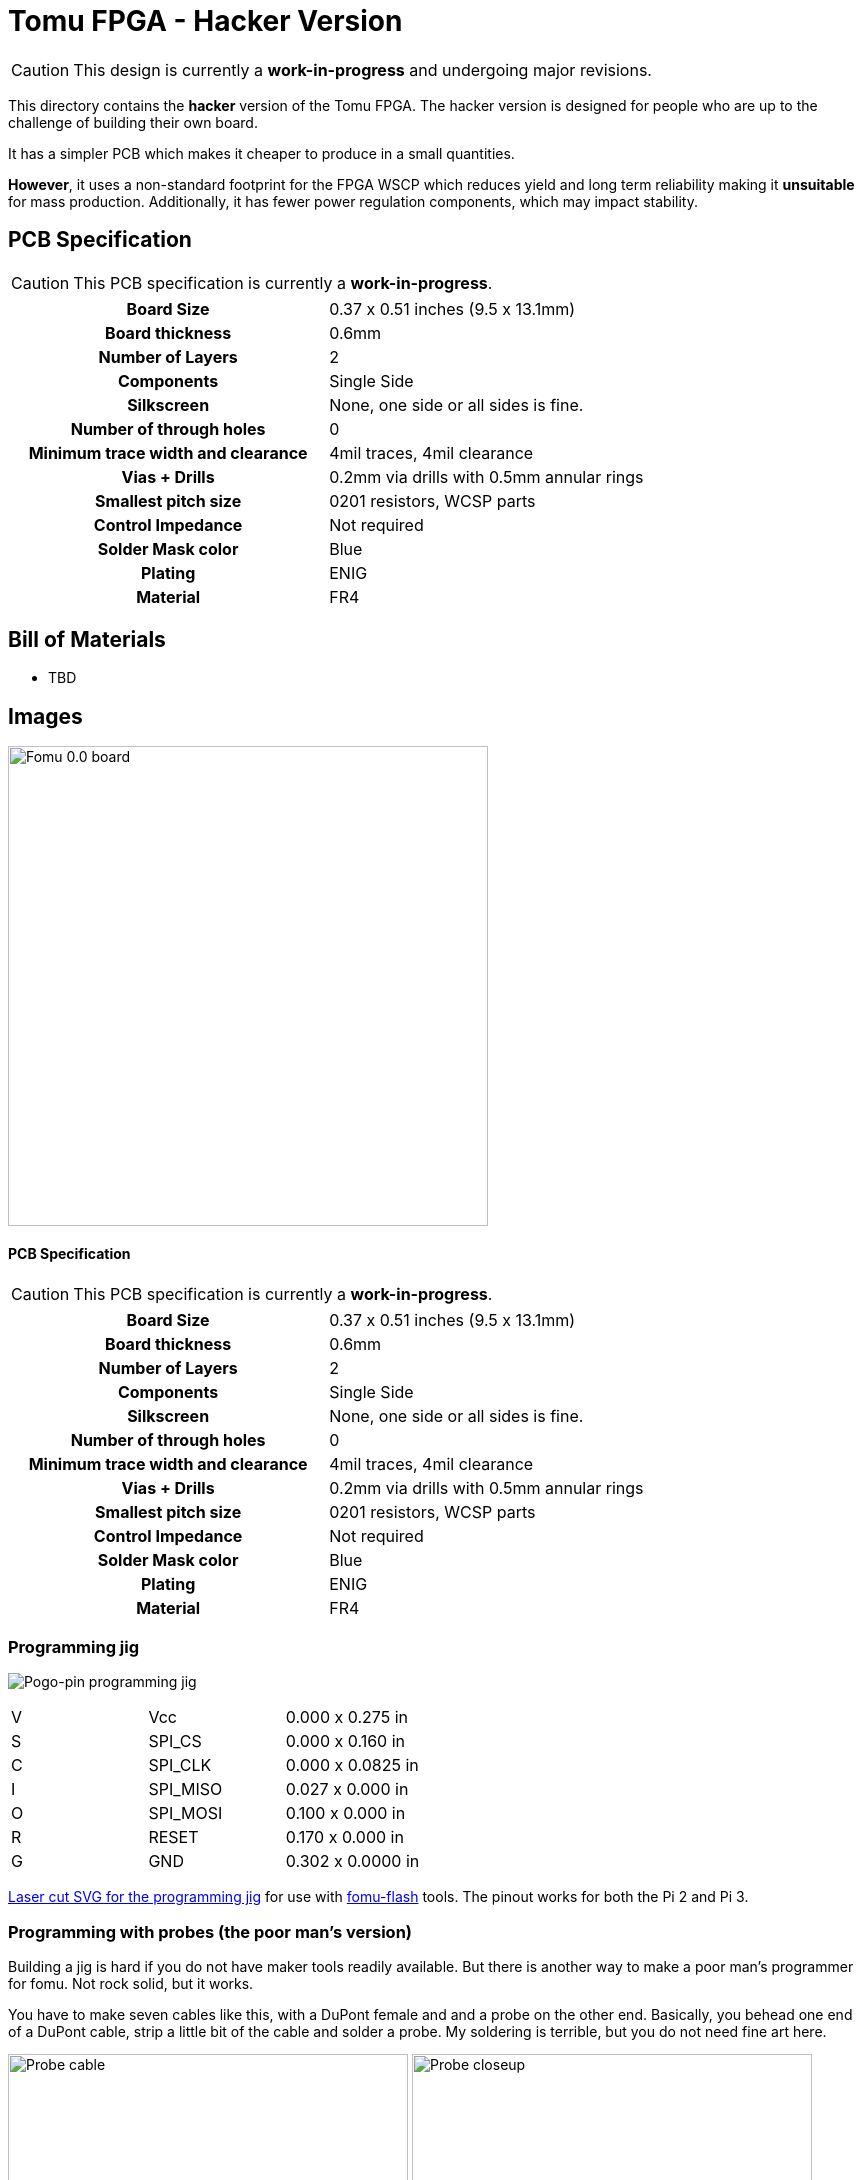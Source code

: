 = Tomu FPGA - **Hacker** Version

CAUTION: This design is currently a *work-in-progress* and undergoing major revisions.

This directory contains the **hacker** version of the Tomu FPGA. The hacker
version is designed for people who are up to the challenge of building their
own board.

It has a simpler PCB which makes it cheaper to produce in a small quantities.

*However*, it uses a non-standard footprint for the FPGA WSCP which reduces
yield and long term reliability making it **unsuitable** for mass production.
Additionally, it has fewer power regulation components, which may impact stability.

== PCB Specification

CAUTION: This PCB specification is currently a *work-in-progress*.

[width="100%",cols=">h,"]
|================================================================
|                        Board Size | 0.37 x 0.51 inches (9.5 x 13.1mm)
|                   Board thickness | 0.6mm
|                  Number of Layers | 2
|                        Components | Single Side
|                        Silkscreen | None, one side or all sides is fine.
|           Number of through holes | 0
| Minimum trace width and clearance | 4mil traces, 4mil clearance
|                     Vias + Drills | 0.2mm via drills with 0.5mm annular rings
|               Smallest pitch size | 0201 resistors, WCSP parts
|                 Control Impedance | Not required
|                 Solder Mask color | Blue
|                           Plating | ENIG
|                          Material | FR4
|================================================================

== Bill of Materials

* TBD

== Images

image:fomu-0.0.jpg[Fomu 0.0 board,width=480]


==== PCB Specification

CAUTION: This PCB specification is currently a *work-in-progress*.

[cols=">h,",]
|================================================================
|                        Board Size | 0.37 x 0.51 inches (9.5 x 13.1mm)
|                   Board thickness | 0.6mm
|                  Number of Layers | 2
|                        Components | Single Side
|                        Silkscreen | None, one side or all sides is fine.
|           Number of through holes | 0
| Minimum trace width and clearance | 4mil traces, 4mil clearance
|                     Vias + Drills | 0.2mm via drills with 0.5mm annular rings
|               Smallest pitch size | 0201 resistors, WCSP parts
|                 Control Impedance | Not required
|                 Solder Mask color | Blue
|                           Plating | ENIG
|                          Material | FR4
|================================================================

=== Programming jig
image:fomu-jig.jpg[Pogo-pin programming jig]

|====================
| V | Vcc      | 0.000 x 0.275 in
| S | SPI_CS   | 0.000 x 0.160 in
| C | SPI_CLK  | 0.000 x 0.0825 in
| I | SPI_MISO | 0.027 x 0.000 in
| O | SPI_MOSI | 0.100 x 0.000 in
| R | RESET    | 0.170 x 0.000 in
| G | GND      | 0.302 x 0.0000 in
|====================

link:fomu-jig.svg[Laser cut SVG for the programming jig] for use with
https://github.com/im-tomu/fomu-flash[fomu-flash] tools.  The pinout works
for both the Pi 2 and Pi 3.

=== Programming with probes (the poor man's version)

Building a jig is hard if you do not have maker tools readily
available. But there is another way to make a poor man's programmer
for fomu. Not rock solid, but it works.

You have to make seven cables like this, with a DuPont female and and
a probe on the other end. Basically, you behead one end of a DuPont
cable, strip a little bit of the cable and solder a probe. My
soldering is terrible, but you do not need fine art here.

image:probe-cable.jpeg[Probe cable,width=400]
image:probe-closeup.jpeg[Probe closeup,width=400]

Then you connect the cables to the Raspberry and try to fit the probes
on the fomu. The space is not much, but it is possible. I suggest to
start from R and going clockwise. Leave G and V as the last ones. G
tends to snap away quite easily, but it is also available on the other
side, on the button pad. I is rather difficult too, because the board
is really crowded there, but (with my probes, at least) it is possible
to touch it just enough to have the contact done.

The pinout is the one above, that has to be matched with the Raspberry
pinout in https://github.com/im-tomu/fomu-flash[fomu-flash].

V should be connected to 3.3V, not 5V. Once everything is connected,
you can run `fomu-flash`. Be sure to verify the bitstream with `-v`,
because of course the connection is quite brittle.

image:raspberry-fomu.jpeg[Raspberry and fomu,width=400]
image:fomu-closeup.jpeg[Fomu closeup,width=400]

Have fun!
